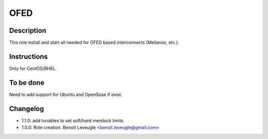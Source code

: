 OFED
----

Description
^^^^^^^^^^^

This role install and start all needed for OFED based interconnects (Mellanox, etc.).

Instructions
^^^^^^^^^^^^

Only for CentOS/RHEL.

To be done
^^^^^^^^^^

Need to add support for Ubuntu and OpenSuse if exist.

Changelog
^^^^^^^^^

* 1.1.0: add tunables to set soft/hard memlock limits.
* 1.0.0: Role creation. Benoit Leveugle <benoit.leveugle@gmail.com>
